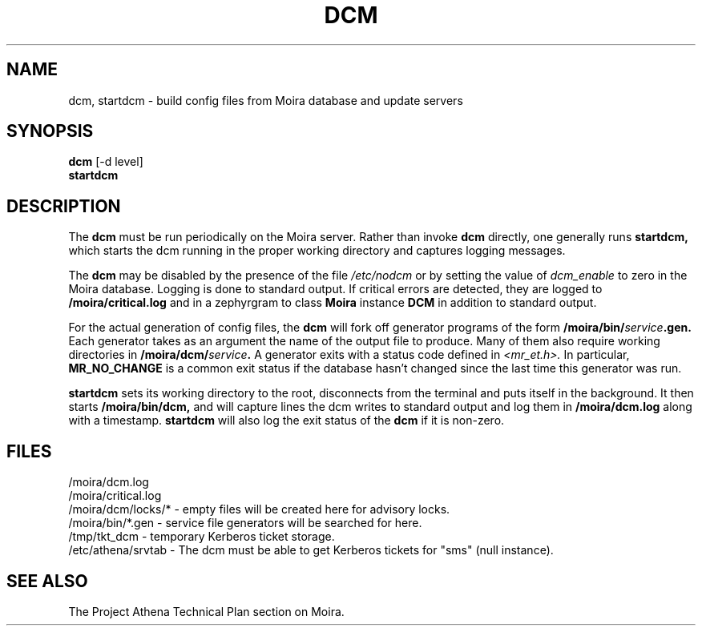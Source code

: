 .TH DCM 8 "30 Nov 1988" "Project Athena"
\" RCSID: $Header: /afs/.athena.mit.edu/astaff/project/moiradev/repository/moira/man/dcm.8,v 1.7 1998-01-07 17:10:30 danw Exp $
.SH NAME
dcm, startdcm \- build config files from Moira database and update servers
.SH SYNOPSIS
.B dcm
[-d level]
.br
.B startdcm
.SH DESCRIPTION
The
.B dcm
must be run periodically on the Moira server.  Rather than invoke
.B dcm
directly, one generally runs
.B startdcm,
which starts the dcm running in the proper working directory and
captures logging messages.
.PP
The
.B dcm
may be disabled by the presence of the file
.I /etc/nodcm
or by setting the value of
.I dcm_enable
to zero in the Moira database. Logging is done to standard output.
If critical errors are detected, they are logged to
.B /moira/critical.log
and in a zephyrgram to class
.B Moira
instance
.B DCM
in addition to standard output.
.PP
For the actual generation of config files, the
.B dcm
will fork off generator programs of the form
.B /moira/bin/\fIservice\fB.gen.
Each generator takes as an argument the name of the output file to
produce.  Many of them also require working directories in
.B /moira/dcm/\fIservice\fB.
A generator exits with a status code defined in
.I <mr_et.h>.
In particular,
.B MR_NO_CHANGE
is a common exit status if the database hasn't changed since the last
time this generator was run.
.PP
.B startdcm
sets its working directory to the root, disconnects from the terminal
and puts itself in the background.  It then starts
.B /moira/bin/dcm,
and will capture lines the dcm writes to standard output and log them
in
.B /moira/dcm.log
along with a timestamp.
.B startdcm
will also log the exit status of the
.B dcm
if it is non-zero.
.SH FILES
/moira/dcm.log
.br
/moira/critical.log
.br
/moira/dcm/locks/* \- empty files will be created here for advisory locks.
.br
/moira/bin/*.gen \- service file generators will be searched for
here.
.br
/tmp/tkt_dcm \- temporary Kerberos ticket storage.
.br
/etc/athena/srvtab \- The dcm must be able to get Kerberos tickets for "sms"
(null instance).
.SH "SEE ALSO"
The Project Athena Technical Plan section on Moira.
